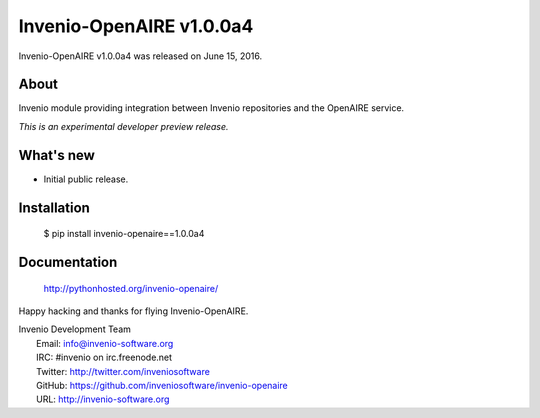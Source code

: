===========================
 Invenio-OpenAIRE v1.0.0a4
===========================

Invenio-OpenAIRE v1.0.0a4 was released on June 15, 2016.

About
-----

Invenio module providing integration between Invenio repositories and the OpenAIRE service.

*This is an experimental developer preview release.*

What's new
----------

- Initial public release.

Installation
------------

   $ pip install invenio-openaire==1.0.0a4

Documentation
-------------

   http://pythonhosted.org/invenio-openaire/

Happy hacking and thanks for flying Invenio-OpenAIRE.

| Invenio Development Team
|   Email: info@invenio-software.org
|   IRC: #invenio on irc.freenode.net
|   Twitter: http://twitter.com/inveniosoftware
|   GitHub: https://github.com/inveniosoftware/invenio-openaire
|   URL: http://invenio-software.org
